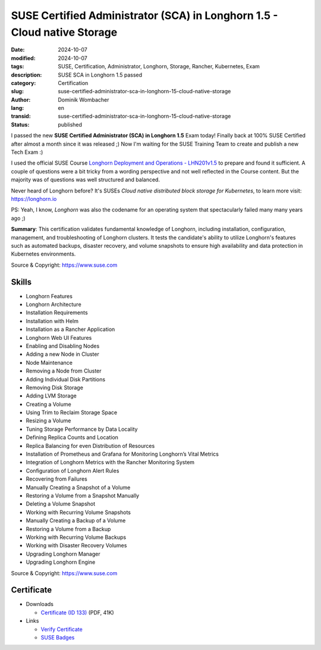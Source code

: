 .. SPDX-FileCopyrightText: 2024 Dominik Wombacher <dominik@wombacher.cc>
..
.. SPDX-License-Identifier: CC-BY-SA-4.0

SUSE Certified Administrator (SCA) in Longhorn 1.5 - Cloud native Storage
#########################################################################

:date: 2024-10-07
:modified: 2024-10-07
:tags: SUSE, Certification, Administrator, Longhorn, Storage, Rancher, Kubernetes, Exam
:description: SUSE SCA in Longhorn 1.5  passed
:category: Certification
:slug: suse-certified-administrator-sca-in-longhorn-15-cloud-native-storage
:author: Dominik Wombacher
:lang: en
:transid: suse-certified-administrator-sca-in-longhorn-15-cloud-native-storage
:status: published

I passed the new **SUSE Certified Administrator (SCA) in Longhorn 1.5**  Exam today!
Finally back at 100% SUSE Certified after almost a month since it was released ;)
Now I'm waiting for the SUSE Training Team to create and publish a new Tech Exam :)

I used the official SUSE Course
`Longhorn Deployment and Operations - LHN201v1.5 <https://www.suse.com/training/course/lhn201/>`_
to prepare and found it sufficient. A couple of questions were a bit tricky from
a wording perspective and not well reflected in the Course content.
But the majority was of questions was well structured and balanced.

Never heard of Longhorn before?
It's SUSEs *Cloud native distributed block storage for Kubernetes*,
to learn more visit: https://longhorn.io

PS: Yeah, I know, *Longhorn* was also the codename for an
operating system that spectacularly failed many many years ago ;)

**Summary**: This certification validates fundamental knowledge of Longhorn, including installation, configuration,
management, and troubleshooting of Longhorn clusters. It tests the candidate's ability to utilize Longhorn's features
such as automated backups, disaster recovery, and volume snapshots to ensure high availability and data protection in
Kubernetes environments.

Source & Copyright: https://www.suse.com

Skills
******

- Longhorn Features

- Longhorn Architecture

- Installation Requirements

- Installation with Helm

- Installation as a Rancher Application

- Longhorn Web UI Features

- Enabling and Disabling Nodes

- Adding a new Node in Cluster

- Node Maintenance

- Removing a Node from Cluster

- Adding Individual Disk Partitions

- Removing Disk Storage

- Adding LVM Storage

- Creating a Volume

- Using Trim to Reclaim Storage Space

- Resizing a Volume

- Tuning Storage Performance by Data Locality

- Defining Replica Counts and Location

- Replica Balancing for even Distribution of Resources

- Installation of Prometheus and Grafana for Monitoring Longhorn’s Vital Metrics

- Integration of Longhorn Metrics with the Rancher Monitoring System

- Configuration of Longhorn Alert Rules

- Recovering from Failures

- Manually Creating a Snapshot of a Volume

- Restoring a Volume from a Snapshot Manually

- Deleting a Volume Snapshot

- Working with Recurring Volume Snapshots

- Manually Creating a Backup of a Volume

- Restoring a Volume from a Backup

- Working with Recurring Volume Backups

- Working with Disaster Recovery Volumes

- Upgrading Longhorn Manager

- Upgrading Longhorn Engine

Source & Copyright: https://www.suse.com

Certificate
***********

- Downloads

  - `Certificate (ID 133) </certificates/SCA_LHN_133.pdf>`_ (PDF, 41K)

- Links

  - `Verify Certificate <https://suse.useclarus.com/view/verify/>`_

  - `SUSE Badges <https://badges.suse.com/f4a30a53-f24a-43d6-bba9-6fb4669d421b>`_
